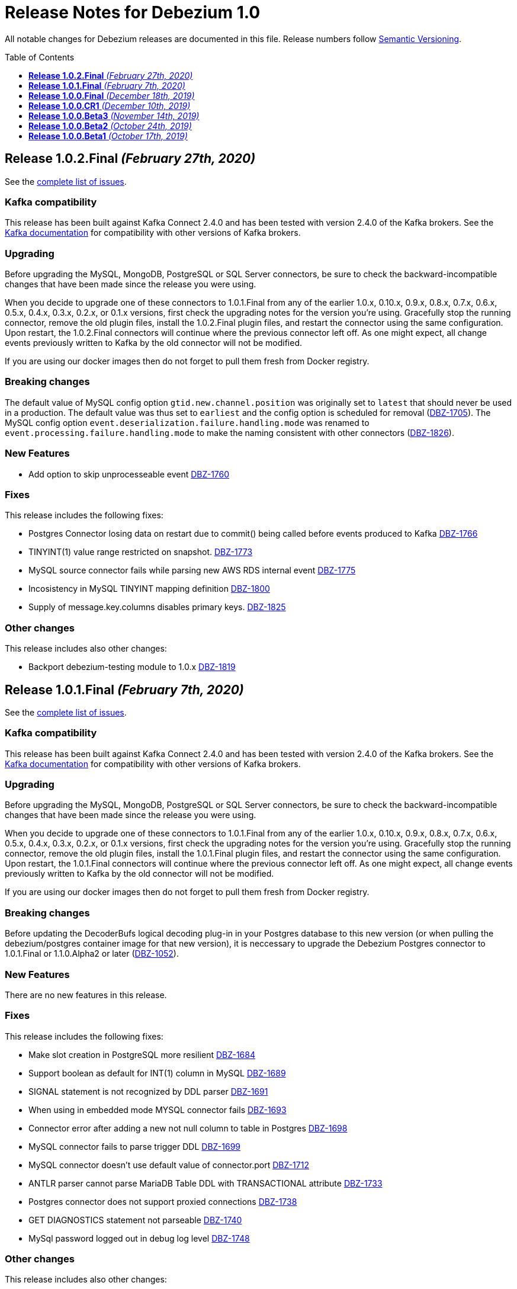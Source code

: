 = Release Notes for Debezium 1.0
:awestruct-layout: doc
:awestruct-documentation_version: "1.0"
:toc:
:toc-placement: macro
:toclevels: 1
:sectanchors:
:linkattrs:
:icons: font

All notable changes for Debezium releases are documented in this file.
Release numbers follow http://semver.org[Semantic Versioning].

toc::[]

[[release-1.0.2-final]]
== *Release 1.0.2.Final* _(February 27th, 2020)_

See the https://issues.redhat.com/secure/ReleaseNote.jspa?projectId=12317320&version=12344726[complete list of issues].

=== Kafka compatibility

This release has been built against Kafka Connect 2.4.0 and has been tested with version 2.4.0 of the Kafka brokers.
See the https://kafka.apache.org/documentation/#upgrade[Kafka documentation] for compatibility with other versions of Kafka brokers.

=== Upgrading

Before upgrading the MySQL, MongoDB, PostgreSQL or SQL Server connectors, be sure to check the backward-incompatible changes that have been made since the release you were using.

When you decide to upgrade one of these connectors to 1.0.1.Final from any of the earlier 1.0.x, 0.10.x, 0.9.x, 0.8.x, 0.7.x, 0.6.x, 0.5.x, 0.4.x, 0.3.x, 0.2.x, or 0.1.x versions,
first check the upgrading notes for the version you're using.
Gracefully stop the running connector, remove the old plugin files, install the 1.0.2.Final plugin files, and restart the connector using the same configuration.
Upon restart, the 1.0.2.Final connectors will continue where the previous connector left off.
As one might expect, all change events previously written to Kafka by the old connector will not be modified.

If you are using our docker images then do not forget to pull them fresh from Docker registry.

=== Breaking changes

The default value of MySQL config option `gtid.new.channel.position` was originally set to `latest` that should never be used in a production. The default value was thus set to `earliest` and the config option is scheduled for removal (https://issues.jboss.org/browse/DBZ-1705[DBZ-1705]).
The MySQL config option `event.deserialization.failure.handling.mode` was renamed to `event.processing.failure.handling.mode` to make the naming consistent with other connectors (https://issues.jboss.org/browse/DBZ-1826[DBZ-1826]).


=== New Features

* Add option to skip unprocesseable event https://issues.jboss.org/browse/DBZ-1760[DBZ-1760]


=== Fixes

This release includes the following fixes:

* Postgres Connector losing data on restart due to commit() being called before events produced to Kafka https://issues.jboss.org/browse/DBZ-1766[DBZ-1766]
* TINYINT(1) value range restricted on snapshot. https://issues.jboss.org/browse/DBZ-1773[DBZ-1773]
* MySQL source connector fails while parsing new AWS RDS internal event https://issues.jboss.org/browse/DBZ-1775[DBZ-1775]
* Incosistency in MySQL TINYINT mapping definition https://issues.jboss.org/browse/DBZ-1800[DBZ-1800]
* Supply of message.key.columns disables primary keys. https://issues.jboss.org/browse/DBZ-1825[DBZ-1825]


=== Other changes

This release includes also other changes:

* Backport debezium-testing module to 1.0.x  https://issues.jboss.org/browse/DBZ-1819[DBZ-1819]



[[release-1.0.1-final]]
== *Release 1.0.1.Final* _(February 7th, 2020)_

See the https://issues.redhat.com/secure/ReleaseNote.jspa?projectId=12317320&version=12344644[complete list of issues].

=== Kafka compatibility

This release has been built against Kafka Connect 2.4.0 and has been tested with version 2.4.0 of the Kafka brokers.
See the https://kafka.apache.org/documentation/#upgrade[Kafka documentation] for compatibility with other versions of Kafka brokers.

=== Upgrading

Before upgrading the MySQL, MongoDB, PostgreSQL or SQL Server connectors, be sure to check the backward-incompatible changes that have been made since the release you were using.

When you decide to upgrade one of these connectors to 1.0.1.Final from any of the earlier 1.0.x, 0.10.x, 0.9.x, 0.8.x, 0.7.x, 0.6.x, 0.5.x, 0.4.x, 0.3.x, 0.2.x, or 0.1.x versions,
first check the upgrading notes for the version you're using.
Gracefully stop the running connector, remove the old plugin files, install the 1.0.1.Final plugin files, and restart the connector using the same configuration.
Upon restart, the 1.0.1.Final connectors will continue where the previous connector left off.
As one might expect, all change events previously written to Kafka by the old connector will not be modified.

If you are using our docker images then do not forget to pull them fresh from Docker registry.

=== Breaking changes

Before updating the DecoderBufs logical decoding plug-in in your Postgres database to this new version (or when pulling the debezium/postgres container image for that new version), it is neccessary to upgrade the Debezium Postgres connector to 1.0.1.Final or 1.1.0.Alpha2 or later (https://issues.jboss.org/browse/DBZ-1052[DBZ-1052]).


=== New Features

There are no new features in this release.


=== Fixes

This release includes the following fixes:

* Make slot creation in PostgreSQL more resilient https://issues.jboss.org/browse/DBZ-1684[DBZ-1684]
* Support boolean as default for INT(1) column in MySQL https://issues.jboss.org/browse/DBZ-1689[DBZ-1689]
* SIGNAL statement is not recognized by DDL parser https://issues.jboss.org/browse/DBZ-1691[DBZ-1691]
* When using in embedded mode MYSQL connector fails https://issues.jboss.org/browse/DBZ-1693[DBZ-1693]
* Connector error after adding a new not null column to table in Postgres https://issues.jboss.org/browse/DBZ-1698[DBZ-1698]
* MySQL connector fails to parse trigger DDL https://issues.jboss.org/browse/DBZ-1699[DBZ-1699]
* MySQL connector doesn't use default value of connector.port https://issues.jboss.org/browse/DBZ-1712[DBZ-1712]
* ANTLR parser cannot parse MariaDB Table DDL with TRANSACTIONAL attribute https://issues.jboss.org/browse/DBZ-1733[DBZ-1733]
* Postgres connector does not support proxied connections https://issues.jboss.org/browse/DBZ-1738[DBZ-1738]
* GET DIAGNOSTICS statement not parseable https://issues.jboss.org/browse/DBZ-1740[DBZ-1740]
* MySql password logged out in debug log level https://issues.jboss.org/browse/DBZ-1748[DBZ-1748]


=== Other changes

This release includes also other changes:

* Add tests for using fallback values with default REPLICA IDENTITY https://issues.jboss.org/browse/DBZ-1158[DBZ-1158]
* Migrate all attribute name/value pairs to Antora component descriptors https://issues.jboss.org/browse/DBZ-1687[DBZ-1687]
* Remove overlap of different documentation config files https://issues.jboss.org/browse/DBZ-1729[DBZ-1729]
* Don't fail upon receiving unkown operation events https://issues.jboss.org/browse/DBZ-1747[DBZ-1747]
* Upgrade to Mongo Java Driver version 3.12.1 https://issues.jboss.org/browse/DBZ-1761[DBZ-1761]



[[release-1.0.0-final]]
== *Release 1.0.0.Final* _(December 18th, 2019)_

See the https://issues.redhat.com/secure/ReleaseNote.jspa?projectId=12317320&version=12343667[complete list of issues].

=== Kafka compatibility

This release has been built against Kafka Connect 2.4.0 and has been tested with version 2.4.0 of the Kafka brokers.
See the https://kafka.apache.org/documentation/#upgrade[Kafka documentation] for compatibility with other versions of Kafka brokers.

=== Upgrading

Before upgrading the MySQL, MongoDB, PostgreSQL or SQL Server connectors, be sure to check the backward-incompatible changes that have been made since the release you were using.

When you decide to upgrade one of these connectors to 1.0.0.Final from any of the earlier 1.0.x, 0.10.x, 0.9.x, 0.8.x, 0.7.x, 0.6.x, 0.5.x, 0.4.x, 0.3.x, 0.2.x, or 0.1.x versions,
first check the upgrading notes for the version you're using.
Gracefully stop the running connector, remove the old plugin files, install the 1.0.0.Final plugin files, and restart the connector using the same configuration.
Upon restart, the 1.0.0.Final connectors will continue where the previous connector left off.
As one might expect, all change events previously written to Kafka by the old connector will not be modified.

If you are using our docker images then do not forget to pull them fresh from Docker registry.

=== Breaking changes

The incubating `SerDes` type `io.debezium.serde.Serdes` introduced in Debezium 1.0.0.CR1 has been renamed into `io.debezium.serde.DebeziumSerdes` to avoid conflicting with the Apache Kafka type of the same simple name (https://issues.redhat.com/browse/DBZ-1670[DBZ-1670]).

Like other relational connectors, the MySQL connector now supports the option `snapshot.lock.timeout.ms`, defaulting to a timeout of 10 sec.
When upgrading a connector an doing new snapshots, this timeout now might apply, whereas the connector would have waited indefinitely before to obtain the required locks.
In that case the timeout should be adjusted as per your specific requirements (https://issues.redhat.com/browse/DBZ-1671[DBZ-1671]).

=== New Features

* Support streaming changes from SQL Server "AlwaysOn" replica https://issues.jboss.org/browse/DBZ-1642[DBZ-1642]


=== Fixes

This release includes the following fixes:

* Interpret Sql Server timestamp timezone correctly https://issues.jboss.org/browse/DBZ-1643[DBZ-1643]
* Sorting a HashSet only to put it back into a HashSet https://issues.jboss.org/browse/DBZ-1650[DBZ-1650]
* Function with RETURN only statement cannot be parsed https://issues.jboss.org/browse/DBZ-1659[DBZ-1659]
* Enum value resolution not working while streaming with wal2json or pgoutput https://issues.jboss.org/browse/DBZ-1680[DBZ-1680]


=== Other changes

This release includes also other changes:

* Globally ensure in tests that records can be serialized https://issues.jboss.org/browse/DBZ-824[DBZ-824]
* Allow upstream teststuite to run with productised dependencies https://issues.jboss.org/browse/DBZ-1658[DBZ-1658]
* Upgrade to latest PostgreSQL driver 42.2.9 https://issues.jboss.org/browse/DBZ-1660[DBZ-1660]
* Generate warning for connectors with automatically dropped slots https://issues.jboss.org/browse/DBZ-1666[DBZ-1666]
* Regression test for MySQL dates in snapshot being off by one  https://issues.jboss.org/browse/DBZ-1667[DBZ-1667]
* Rename Serdes to DebeziumSerdes https://issues.jboss.org/browse/DBZ-1670[DBZ-1670]
* Build against Apache Kafka 2.4 https://issues.jboss.org/browse/DBZ-1676[DBZ-1676]
* When PostgreSQL schema refresh fails, allow error to include root cause https://issues.jboss.org/browse/DBZ-1677[DBZ-1677]
* Prepare testsuite for RHEL 8 protobuf plugin RPM https://issues.jboss.org/browse/DBZ-1536[DBZ-1536]



[[release-1.0.0-cr1]]
== *Release 1.0.0.CR1* _(December 10th, 2019)_

See the https://issues.redhat.com/secure/ReleaseNote.jspa?projectId=12317320&version=12343169[complete list of issues].

=== Kafka compatibility

This release has been built against Kafka Connect 2.3.1 and has been tested with version 2.3.1 of the Kafka brokers.
See the https://kafka.apache.org/documentation/#upgrade[Kafka documentation] for compatibility with other versions of Kafka brokers.

=== Upgrading

Before upgrading the MySQL, MongoDB, PostgreSQL or SQL Server connectors, be sure to check the backward-incompatible changes that have been made since the release you were using.

When you decide to upgrade one of these connectors to 1.0.0.CR1 from any of the earlier 1.0.x, 0.10.x, 0.9.x, 0.8.x, 0.7.x, 0.6.x, 0.5.x, 0.4.x, 0.3.x, 0.2.x, or 0.1.x versions,
first check the upgrading notes for the version you're using.
Gracefully stop the running connector, remove the old plugin files, install the 1.0.0.CR1 plugin files, and restart the connector using the same configuration.
Upon restart, the 1.0.0.CR1 connectors will continue where the previous connector left off.
As one might expect, all change events previously written to Kafka by the old connector will not be modified.

If you are using our docker images then do not forget to pull them fresh from Docker registry.

=== Breaking changes

For the SQL Server and Oracle connectors, the snapshot mode `initial_schema_only` has been deprecated and will be removed in a future version. Please use `schema_only` instead (https://issues.redhat.com/browse/DBZ-585[DBZ-585]).


=== New Features

* Transaction level TRANSACTION_READ_COMMITTED not implemented https://issues.jboss.org/browse/DBZ-1480[DBZ-1480]
* Provide change event JSON Serde for Kafka Streams https://issues.jboss.org/browse/DBZ-1533[DBZ-1533]
* Provide MongoDB 4.2 image https://issues.jboss.org/browse/DBZ-1626[DBZ-1626]
* Support PostgreSQL enum types https://issues.jboss.org/browse/DBZ-920[DBZ-920]
* Upgrade container images to Java 11 https://issues.jboss.org/browse/DBZ-969[DBZ-969]
* Support MongoDB 4.0 transaction https://issues.jboss.org/browse/DBZ-1215[DBZ-1215]
* Make connection timeout configurable in MySQL connection URL https://issues.jboss.org/browse/DBZ-1632[DBZ-1632]
* Support for arrays of uuid (_uuid) https://issues.jboss.org/browse/DBZ-1637[DBZ-1637]
* Add test matrix for SQL Server https://issues.jboss.org/browse/DBZ-1644[DBZ-1644]


=== Fixes

This release includes the following fixes:

* Empty history topic treated as not existing https://issues.jboss.org/browse/DBZ-1201[DBZ-1201]
* Incorrect handling of type alias https://issues.jboss.org/browse/DBZ-1413[DBZ-1413]
* Blacklisted columns are not being filtered out when generating a Kafka message from a CDC event https://issues.jboss.org/browse/DBZ-1617[DBZ-1617]
* IoUtil Bugfix https://issues.jboss.org/browse/DBZ-1621[DBZ-1621]
* VariableLatch Bugfix https://issues.jboss.org/browse/DBZ-1622[DBZ-1622]
* The oracle connector scans too many objects while attempting to determine the most recent ddl time https://issues.jboss.org/browse/DBZ-1631[DBZ-1631]
* Connector does not update its state correctly when processing compound ALTER statement https://issues.jboss.org/browse/DBZ-1645[DBZ-1645]
* Outbox event router shouldn't lower-case topic names https://issues.jboss.org/browse/DBZ-1648[DBZ-1648]


=== Other changes

This release includes also other changes:

* Consolidate configuration parameters https://issues.jboss.org/browse/DBZ-585[DBZ-585]
* Merge the code for upscaling decimal values with scale lower than defined https://issues.jboss.org/browse/DBZ-825[DBZ-825]
* Make Debezium project Java 11 compatible https://issues.jboss.org/browse/DBZ-1402[DBZ-1402]
* Run SourceClear https://issues.jboss.org/browse/DBZ-1602[DBZ-1602]
* Extend MySQL to test Enum with column.propagate.source.type https://issues.jboss.org/browse/DBZ-1636[DBZ-1636]
* Sticky ToC hides tables in PG connector docs https://issues.jboss.org/browse/DBZ-1652[DBZ-1652]
* Antora generates build warning  https://issues.jboss.org/browse/DBZ-1654[DBZ-1654]



[[release-1.0.0-beta3]]
== *Release 1.0.0.Beta3* _(November 14th, 2019)_

See the https://issues.redhat.com/secure/ReleaseNote.jspa?projectId=12317320&version=12343094[complete list of issues].

=== Kafka compatibility

This release has been built against Kafka Connect 2.3.1 and has been tested with version 2.3.1 of the Kafka brokers.
See the https://kafka.apache.org/documentation/#upgrade[Kafka documentation] for compatibility with other versions of Kafka brokers.

=== Upgrading

Before upgrading the MySQL, MongoDB, PostgreSQL or SQL Server connectors, be sure to check the backward-incompatible changes that have been made since the release you were using.

When you decide to upgrade one of these connectors to 1.0.0.Beta3 from any of the earlier 1.0.x, 0.10.x, 0.9.x, 0.8.x, 0.7.x, 0.6.x, 0.5.x, 0.4.x, 0.3.x, 0.2.x, or 0.1.x versions,
first check the upgrading notes for the version you're using.
Gracefully stop the running connector, remove the old plugin files, install the 1.0.0.Beta3 plugin files, and restart the connector using the same configuration.
Upon restart, the 1.0.0.Beta3 connectors will continue where the previous connector left off.
As one might expect, all change events previously written to Kafka by the old connector will not be modified.

If you are using our docker images then do not forget to pull them fresh from Docker registry.

=== Breaking changes

Configuration parameter `drop_on_stop` of PostgreSQL connector has been renamed to `drop.on.stop` (https://issues.redhat.com/browse/DBZ-1595[DBZ-1595]) to make it consistent with other parameter names.


=== New Features

* Standardize source info for Cassandra connector https://issues.redhat.com/browse/DBZ-1408[DBZ-1408]
* Clarify presence of old values when not using REPLICA IDENTITY FULL https://issues.redhat.com/browse/DBZ-1518[DBZ-1518]
* Propagate replicator exception so failure reason is available from Connect https://issues.redhat.com/browse/DBZ-1583[DBZ-1583]
* Envelope methods should accept Instant instead of long for "ts" parameter https://issues.redhat.com/browse/DBZ-1607[DBZ-1607]


=== Fixes

This release includes the following fixes:

* Debezium Erroneously Reporting No Tables to Capture https://issues.redhat.com/browse/DBZ-1519[DBZ-1519]
* Debezium Oracle connector attempting to analyze tables https://issues.redhat.com/browse/DBZ-1569[DBZ-1569]
* Null values in "before" are populated with "__debezium_unavailable_value" https://issues.redhat.com/browse/DBZ-1570[DBZ-1570]
* Postgresql 11+ pgoutput plugin error with truncate https://issues.redhat.com/browse/DBZ-1576[DBZ-1576]
* Regression of postgres Connector times out in schema discovery for DBs with many tables https://issues.redhat.com/browse/DBZ-1579[DBZ-1579]
* The ts_ms value is not correct during the snapshot processing https://issues.redhat.com/browse/DBZ-1588[DBZ-1588]
* LogInterceptor is not thread-safe https://issues.redhat.com/browse/DBZ-1590[DBZ-1590]
* Heartbeats are not generated for non-whitelisted tables https://issues.redhat.com/browse/DBZ-1592[DBZ-1592]
* Config `tombstones.on.delete` is missing from SQL Server Connector configDef https://issues.redhat.com/browse/DBZ-1593[DBZ-1593]
* AWS RDS Performance Insights screwed a little by non-closed statement in "SELECT COUNT(1) FROM pg_publication" https://issues.redhat.com/browse/DBZ-1596[DBZ-1596]
* Update Postgres documentation to use ts_ms instead of ts_usec https://issues.redhat.com/browse/DBZ-1610[DBZ-1610]
* Exception while trying snapshot schema of non-whitelisted table https://issues.redhat.com/browse/DBZ-1613[DBZ-1613]


=== Other changes

This release includes also other changes:

* Auto-format source code upon build https://issues.redhat.com/browse/DBZ-1392[DBZ-1392]
* Update documentation based on Technology Preview https://issues.redhat.com/browse/DBZ-1543[DBZ-1543]
* Reduce size of Postgres container images https://issues.redhat.com/browse/DBZ-1549[DBZ-1549]
* Debezium should not use SHARE UPDATE EXCLUSIVE MODE locks https://issues.redhat.com/browse/DBZ-1559[DBZ-1559]
* Allows tags to be passed to CI jobs https://issues.redhat.com/browse/DBZ-1578[DBZ-1578]
* Upgrade MongoDB driver to 3.11 https://issues.redhat.com/browse/DBZ-1597[DBZ-1597]
* Run formatter validation in Travis CI https://issues.redhat.com/browse/DBZ-1603[DBZ-1603]
* Place formatting rules into Maven module https://issues.redhat.com/browse/DBZ-1605[DBZ-1605]
* Upgrade to Kafka 2.3.1 https://issues.redhat.com/browse/DBZ-1612[DBZ-1612]
* Allow per-connector setting for schema/catalog precedence in TableId use https://issues.redhat.com/browse/DBZ-1555[DBZ-1555]



[[release-1.0.0-beta2]]
== *Release 1.0.0.Beta2* _(October 24th, 2019)_

See the https://issues.redhat.com/secure/ReleaseNote.jspa?projectId=12317320&version=12343067[complete list of issues].

=== Kafka compatibility

This release has been built against Kafka Connect 2.3.0 and has been tested with version 2.3.0 of the Kafka brokers.
See the https://kafka.apache.org/documentation/#upgrade[Kafka documentation] for compatibility with other versions of Kafka brokers.

=== Upgrading

Before upgrading the MySQL, MongoDB, PostgreSQL or SQL Server connectors, be sure to check the backward-incompatible changes that have been made since the release you were using.

When you decide to upgrade one of these connectors to 1.0.0.Beta2 from any of the earlier 1.0.x, 0.10.x, 0.9.x, 0.8.x, 0.7.x, 0.6.x, 0.5.x, 0.4.x, 0.3.x, 0.2.x, or 0.1.x versions,
first check the upgrading notes for the version you're using.
Gracefully stop the running connector, remove the old plugin files, install the 1.0.0.Beta2 plugin files, and restart the connector using the same configuration.
Upon restart, the 1.0.0.Beta2 connectors will continue where the previous connector left off.
As one might expect, all change events previously written to Kafka by the old connector will not be modified.

If you are using our docker images then do not forget to pull them fresh from Docker registry.

=== Breaking changes

There are no breaking changes in this release.


=== New Features

* Update tooling image to use latest kafkacat https://issues.redhat.com/browse/DBZ-1522[DBZ-1522]
* Validate configured replication slot names https://issues.redhat.com/browse/DBZ-1525[DBZ-1525]
* Make password field to be hidden for MS SQL connector https://issues.redhat.com/browse/DBZ-1554[DBZ-1554]
* Raise a warning about growing backlog https://issues.redhat.com/browse/DBZ-1565[DBZ-1565]
* Support Postgres LTREE columns https://issues.redhat.com/browse/DBZ-1336[DBZ-1336]


=== Fixes

This release includes the following fixes:

* Aborting snapshot due to error when last running 'UNLOCK TABLES': Only REPEATABLE READ isolation level is supported for START TRANSACTION WITH CONSISTENT SNAPSHOT in RocksDB Storage Engine. https://issues.redhat.com/browse/DBZ-1428[DBZ-1428]
* MySQL Connector fails to parse DDL containing the keyword VISIBLE for index definitions https://issues.redhat.com/browse/DBZ-1534[DBZ-1534]
* MySQL connector fails to parse DDL - GRANT SESSION_VARIABLES_ADMIN... https://issues.redhat.com/browse/DBZ-1535[DBZ-1535]
* Mysql connector: The primary key cannot reference a non-existant column 'id' in table '***' https://issues.redhat.com/browse/DBZ-1560[DBZ-1560]
* Incorrect source struct's collection field when dot is present in collection name https://issues.redhat.com/browse/DBZ-1563[DBZ-1563]
* Transaction left open after db snapshot https://issues.redhat.com/browse/DBZ-1564[DBZ-1564]


=== Other changes

This release includes also other changes:

* Add Postgres 12 to testing matrix https://issues.redhat.com/browse/DBZ-1542[DBZ-1542]
* Update Katacoda learning experience https://issues.redhat.com/browse/DBZ-1548[DBZ-1548]



[[release-1.0.0-beta1]]
== *Release 1.0.0.Beta1* _(October 17th, 2019)_

See the https://issues.redhat.com/secure/ReleaseNote.jspa?projectId=12317320&version=12341896[complete list of issues].

=== Kafka compatibility

This release has been built against Kafka Connect 2.3.0 and has been tested with version 2.3.0 of the Kafka brokers.
See the https://kafka.apache.org/documentation/#upgrade[Kafka documentation] for compatibility with other versions of Kafka brokers.

=== Upgrading

Before upgrading the MySQL, MongoDB, PostgreSQL or SQL Server connectors, be sure to check the backward-incompatible changes that have been made since the release you were using.

When you decide to upgrade one of these connectors to 1.0.0.Beta1 from any of the earlier 0.10.x, 0.9.x, 0.8.x, 0.7.x, 0.6.x, 0.5.x, 0.4.x, 0.3.x, 0.2.x, or 0.1.x versions,
first check the upgrading notes for the version you're using.
Gracefully stop the running connector, remove the old plugin files, install the 1.0.0.Beta1 plugin files, and restart the connector using the same configuration.
Upon restart, the 1.0.0.Beta1 connectors will continue where the previous connector left off.
As one might expect, all change events previously written to Kafka by the old connector will not be modified.

If you are using our docker images then do not forget to pull them fresh from Docker registry.

=== Breaking changes

The ExtractNewDocumentState and EventRouter SMTs now propagate any heartbeat or schema change messages unchanged instead of dropping them as before. This is to ensure consistency with the ExtractNewRecordState SMT (https://issues.redhat.com/browse/DBZ-1513[DBZ-1513]).

The new Postgres connector option `interval.handling.mode` allows to control whether `INTERVAL` columns should be exported as microseconds (previous behavior, remains the default) or as ISO 8601 formatted string (https://issues.redhat.com/browse/DBZ-1498[DBZ-1498]). The following upgrade order must be maintained when existing connectors capture `INTERVAL` columns:

1. Upgrade the Debezium Kafka Connect Postgres connector
2. Upgrade the logical decoding plug-in installed in the database
3. (Optionally) switch `interval.handling.mode` to string

In particular it should be avoided to upgrade the logical decoding plug-in before the connector, as this will cause no value to be exported for `INTERVAL` columns.


=== New Features

* Provide alternative mapping for INTERVAL https://issues.redhat.com/browse/DBZ-1498[DBZ-1498]
* Ensure message keys have correct field order https://issues.redhat.com/browse/DBZ-1507[DBZ-1507]
* Image incorrect on Deploying Debezium on OpenShift https://issues.redhat.com/browse/DBZ-1545[DBZ-1545]
* Indicate table locking issues in log https://issues.redhat.com/browse/DBZ-1280[DBZ-1280]


=== Fixes

This release includes the following fixes:

* Debezium fails to snapshot large databases https://issues.redhat.com/browse/DBZ-685[DBZ-685]
* Connector Postgres runs out of disk space https://issues.redhat.com/browse/DBZ-892[DBZ-892]
* Debezium-MySQL Connector Fails while parsing AWS RDS internal events https://issues.redhat.com/browse/DBZ-1492[DBZ-1492]
* MongoDB ExtractNewDocumentState SMT blocks heartbeat messages https://issues.redhat.com/browse/DBZ-1513[DBZ-1513]
* pgoutput string decoding depends on JVM default charset https://issues.redhat.com/browse/DBZ-1532[DBZ-1532]
* Whitespaces not stripped from table.whitelist https://issues.redhat.com/browse/DBZ-1546[DBZ-1546]


=== Other changes

This release includes also other changes:

* Upgrade to latest JBoss Parent POM https://issues.redhat.com/browse/DBZ-675[DBZ-675]
* CheckStyle: Flag missing whitespace https://issues.redhat.com/browse/DBZ-1341[DBZ-1341]
* Upgrade to the latest Checkstyle plugin https://issues.redhat.com/browse/DBZ-1355[DBZ-1355]
* CheckStyle: no code after closing braces https://issues.redhat.com/browse/DBZ-1391[DBZ-1391]
* Add "adopters" file https://issues.redhat.com/browse/DBZ-1460[DBZ-1460]
* Add Google Analytics to Antora-published pages https://issues.redhat.com/browse/DBZ-1526[DBZ-1526]
* Create 0.10 RPM for postgres-decoderbufs https://issues.redhat.com/browse/DBZ-1540[DBZ-1540]
* Postgres documentation fixes https://issues.redhat.com/browse/DBZ-1544[DBZ-1544]
